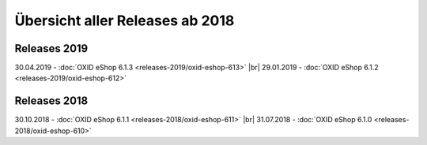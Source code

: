﻿Übersicht aller Releases ab 2018
================================

Releases 2019
-------------
30.04.2019 - :doc:`OXID eShop 6.1.3 <releases-2019/oxid-eshop-613>` |br|
29.01.2019 - :doc:`OXID eShop 6.1.2 <releases-2019/oxid-eshop-612>`

Releases 2018
-------------
30.10.2018 - :doc:`OXID eShop 6.1.1 <releases-2018/oxid-eshop-611>` |br|
31.07.2018 - :doc:`OXID eShop 6.1.0 <releases-2018/oxid-eshop-610>`

.. Intern: oxbabe, Status: